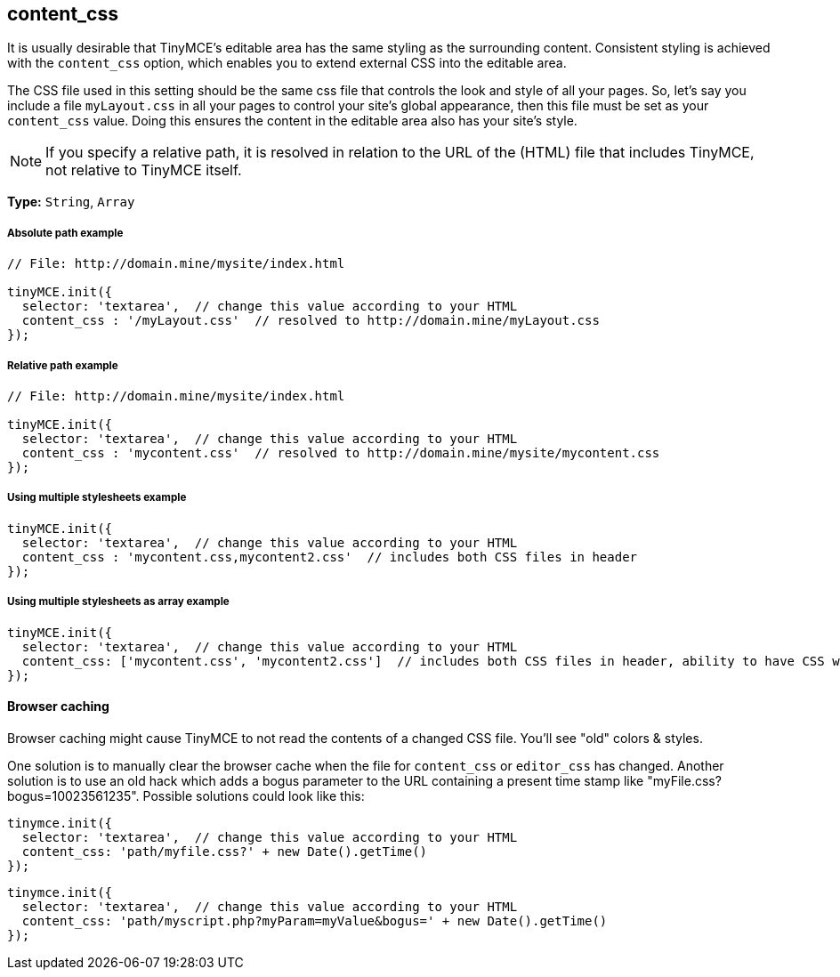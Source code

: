 [[content_css]]
== content_css

It is usually desirable that TinyMCE's editable area has the same styling as the surrounding content. Consistent styling is achieved with the `content_css` option, which enables you to extend external CSS into the editable area.

The CSS file used in this setting should be the same css file that controls the look and style of all your pages. So, let's say you include a file `myLayout.css` in all your pages to control your site's global appearance, then this file must be set as your `content_css` value. Doing this ensures the content in the editable area also has your site's style.

NOTE: If you specify a relative path, it is resolved in relation to the URL of the (HTML) file that includes TinyMCE, not relative to TinyMCE itself.

*Type:* `String`, `Array`

[[absolute-path-example]]
===== Absolute path example 
anchor:absolutepathexample[historical anchor]

[source,js]
----
// File: http://domain.mine/mysite/index.html

tinyMCE.init({
  selector: 'textarea',  // change this value according to your HTML
  content_css : '/myLayout.css'  // resolved to http://domain.mine/myLayout.css
});
----

[[relative-path-example]]
===== Relative path example 
anchor:relativepathexample[historical anchor]

[source,js]
----
// File: http://domain.mine/mysite/index.html

tinyMCE.init({
  selector: 'textarea',  // change this value according to your HTML
  content_css : 'mycontent.css'  // resolved to http://domain.mine/mysite/mycontent.css
});
----

[[using-multiple-stylesheets-example]]
===== Using multiple stylesheets example 
anchor:usingmultiplestylesheetsexample[historical anchor]

[source,js]
----
tinyMCE.init({
  selector: 'textarea',  // change this value according to your HTML
  content_css : 'mycontent.css,mycontent2.css'  // includes both CSS files in header
});
----

[[using-multiple-stylesheets-as-array-example]]
===== Using multiple stylesheets as array example 
anchor:usingmultiplestylesheetsasarrayexample[historical anchor]

[source,js]
----
tinyMCE.init({
  selector: 'textarea',  // change this value according to your HTML
  content_css: ['mycontent.css', 'mycontent2.css']  // includes both CSS files in header, ability to have CSS with `,` in URL
});
----

[[browser-caching]]
==== Browser caching 
anchor:browsercaching[historical anchor]

Browser caching might cause TinyMCE to not read the contents of a changed CSS file. You'll see "old" colors & styles.

One solution is to manually clear the browser cache when the file for `content_css` or `editor_css` has changed. Another solution is to use an old hack which adds a bogus parameter to the URL containing a present time stamp like "myFile.css?bogus=10023561235". Possible solutions could look like this:

[source,js]
----
tinymce.init({
  selector: 'textarea',  // change this value according to your HTML
  content_css: 'path/myfile.css?' + new Date().getTime()
});
----

[source,js]
----
tinymce.init({
  selector: 'textarea',  // change this value according to your HTML
  content_css: 'path/myscript.php?myParam=myValue&bogus=' + new Date().getTime()
});
----
